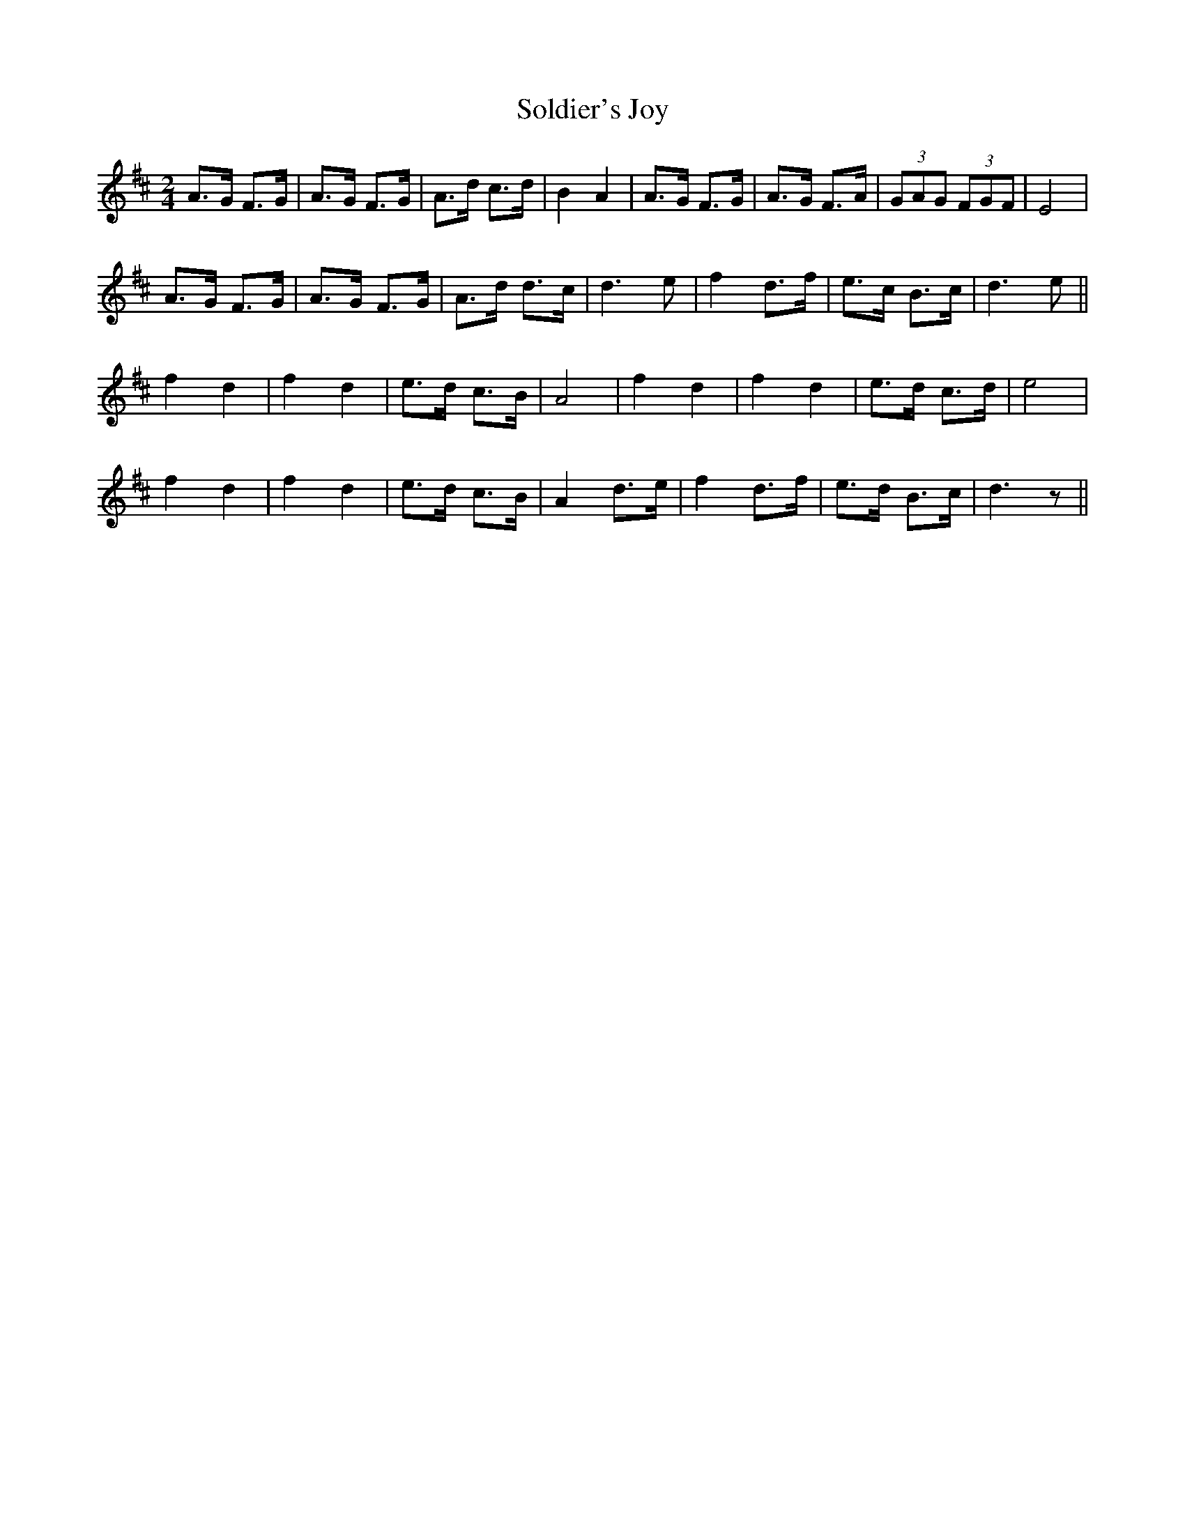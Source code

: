 X: 1
T:Soldier's Joy
M:2/4
L:1/8
S:Remembered from the playing of Katie Howson 25th Jan. 2003
S:Johnny Adams <j.adams:salford.ac.uk> tradtunes 2003-1-27
R:reel, hornpipe
A:East Anglia UK
N:This is the bare bones. Listen to the East Anglian style to flesh it
N:out appropriately
Z:Johnny Adams
K:D
A>G F>G| A>G F>G | A>d c>d | B2 A2 | A>G F>G | A>G F>A | (3GAG (3FGF | E4 |
A>G F>G| A>G F>G | A>d d>c | d3 e | f2 d>f | e>c B>c | d3 e||
f2 d2 | f2 d2 | e>d c>B | A4 | f2 d2 | f2 d2 | e>d c>d | e4 |
f2 d2 | f2 d2 | e>d c>B | A2 d>e | f2 d>f | e>d B>c | d3 z||
